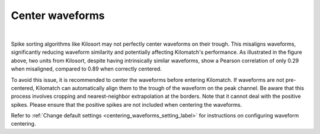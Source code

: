 Center waveforms
=========================

.. image:: ./images/CenterWaveforms.png
   :width: 100%
   :align: center

|

Spike sorting algorithms like Kilosort may not perfectly center waveforms on their trough. This misaligns waveforms, significantly reducing waveform similarity and potentially affecting Kilomatch's performance. As illustrated in the figure above, two units from Kilosort, despite having intrinsically similar waveforms, show a Pearson correlation of only 0.29 when misaligned, compared to 0.89 when correctly centered.

To avoid this issue, it is recommended to center the waveforms before entering Kilomatch. If waveforms are not pre-centered, Kilomatch can automatically align them to the trough of the waveform on the peak channel. Be aware that this process involves cropping and nearest-neighbor extrapolation at the borders. Note that it cannot deal with the positive spikes. Please ensure that the positive spikes are not included when centering the waveforms.

Refer to :ref:`Change default settings <centering_waveforms_setting_label>` for instructions on configuring waveform centering.











